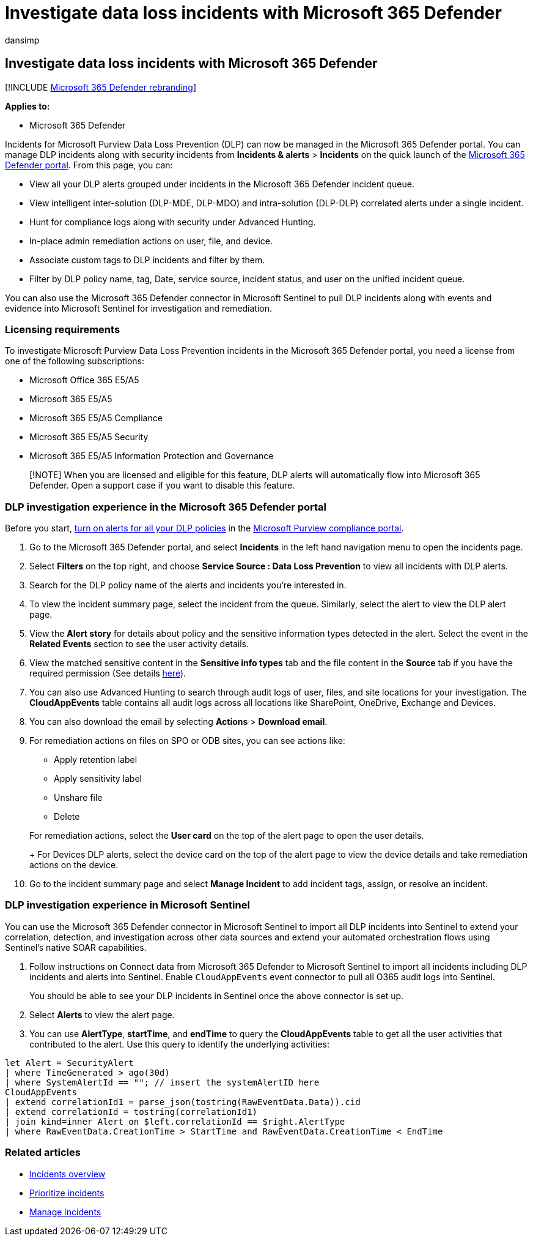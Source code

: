 = Investigate data loss incidents with Microsoft 365 Defender
:audience: ITPro
:author: dansimp
:description: Investigate data loss in Microsoft 365 Defender.
:f1.keywords: ["NOCSH"]
:keywords: Data Loss Prevention, incidents, alerts, investigate, analyze, response, correlation, attack, machines, devices, users, identities, identity, mailbox, email, 365, microsoft, m365
:manager: dansimp
:ms.author: dansimp
:ms.collection: ["M365-security-compliance"]
:ms.localizationpriority: medium
:ms.service: microsoft-365-security
:ms.subservice: m365d
:ms.topic: conceptual
:search.appverid: ["MOE150", "met150"]

== Investigate data loss incidents with Microsoft 365 Defender

[!INCLUDE xref:../includes/microsoft-defender.adoc[Microsoft 365 Defender rebranding]]

*Applies to:*

* Microsoft 365 Defender

Incidents for Microsoft Purview Data Loss Prevention (DLP) can now be managed in the Microsoft 365 Defender portal.
You can manage DLP incidents along with security incidents from  *Incidents & alerts* > *Incidents* on the quick launch of the https://go.microsoft.com/fwlink/p/?linkid=2077139[Microsoft 365 Defender portal].
From this page, you can:

* View all your DLP alerts grouped under incidents in the Microsoft 365 Defender incident queue.
* View intelligent inter-solution (DLP-MDE, DLP-MDO) and intra-solution (DLP-DLP) correlated alerts under a single incident.
* Hunt for compliance logs along with security under Advanced Hunting.
* In-place admin remediation actions on user, file, and device.
* Associate custom tags to DLP incidents and filter by them.
* Filter by DLP policy name, tag, Date, service source, incident status, and user on the unified incident queue.

You can also use the Microsoft 365 Defender connector in Microsoft Sentinel to pull DLP incidents along with events and evidence into Microsoft Sentinel for investigation and remediation.

=== Licensing requirements

To investigate Microsoft Purview Data Loss Prevention incidents in the Microsoft 365 Defender portal, you need a license from one of the following subscriptions:

* Microsoft Office 365 E5/A5
* Microsoft 365 E5/A5
* Microsoft 365 E5/A5 Compliance
* Microsoft 365 E5/A5 Security
* Microsoft 365 E5/A5 Information Protection and Governance

____
[!NOTE]  When you are licensed and eligible for this feature, DLP alerts will automatically flow into Microsoft 365 Defender.
Open a support case if you want to disable this feature.
____

=== DLP investigation experience in the Microsoft 365 Defender portal

Before you start, link:/microsoft-365/compliance/dlp-configure-view-alerts-policies#alert-configuration-experience[turn on alerts for all your DLP policies] in the https://purview.microsoft.com[Microsoft Purview compliance portal].

. Go to the Microsoft 365 Defender portal, and select *Incidents* in the left hand navigation menu to open the incidents page.
. Select *Filters* on the top right, and choose *Service Source : Data Loss Prevention* to view all incidents with DLP alerts.
. Search for the DLP policy name of the alerts and incidents you're interested in.
. To view the incident summary page, select the incident from the queue.
Similarly, select the alert to view the DLP alert page.
. View the *Alert story* for details about policy and the sensitive information types detected in the alert.
Select the event in the *Related Events* section to see the user activity details.
. View the matched sensitive content in the *Sensitive info types* tab and the file content in the *Source* tab if you have the required permission (See details link:/microsoft-365/compliance/dlp-alerts-dashboard-get-started#roles[here]).
. You can also use Advanced Hunting to search through audit logs of user, files, and site locations for your investigation.
The *CloudAppEvents* table contains all audit logs across all locations like SharePoint, OneDrive, Exchange and Devices.
. You can also download the email by selecting *Actions* > *Download email*.
. For remediation actions on files on SPO or ODB sites, you can see actions like:
 ** Apply retention label
 ** Apply sensitivity label
 ** Unshare file
 ** Delete

+
For remediation actions, select the *User card* on the top of the alert page to open the user details.
+
For Devices DLP alerts, select the device card on the top of the alert page to view the device details and take remediation actions on the device.
. Go to the incident summary page and select *Manage Incident* to add incident tags, assign, or resolve an incident.

=== DLP investigation experience in Microsoft Sentinel

You can use the Microsoft 365 Defender connector in Microsoft Sentinel to import all DLP incidents into Sentinel to extend your correlation, detection, and investigation across other data sources and extend your automated orchestration flows using Sentinel's native SOAR capabilities.

. Follow instructions on Connect data from Microsoft 365 Defender to Microsoft Sentinel to import all incidents including DLP incidents and alerts into Sentinel.
Enable `CloudAppEvents` event connector to pull all O365 audit logs into Sentinel.
+
You should be able to see your DLP incidents in Sentinel once the above connector is set up.

. Select *Alerts* to view the alert page.
. You can use *AlertType*, *startTime*, and *endTime* to query the *CloudAppEvents* table to get all the user activities that contributed to the alert.
Use this query to identify the underlying activities:

[,kusto]
----
let Alert = SecurityAlert
| where TimeGenerated > ago(30d)
| where SystemAlertId == ""; // insert the systemAlertID here
CloudAppEvents
| extend correlationId1 = parse_json(tostring(RawEventData.Data)).cid
| extend correlationId = tostring(correlationId1)
| join kind=inner Alert on $left.correlationId == $right.AlertType
| where RawEventData.CreationTime > StartTime and RawEventData.CreationTime < EndTime
----

=== Related articles

* xref:incidents-overview.adoc[Incidents overview]
* xref:incident-queue.adoc[Prioritize incidents]
* xref:manage-incidents.adoc[Manage incidents]
